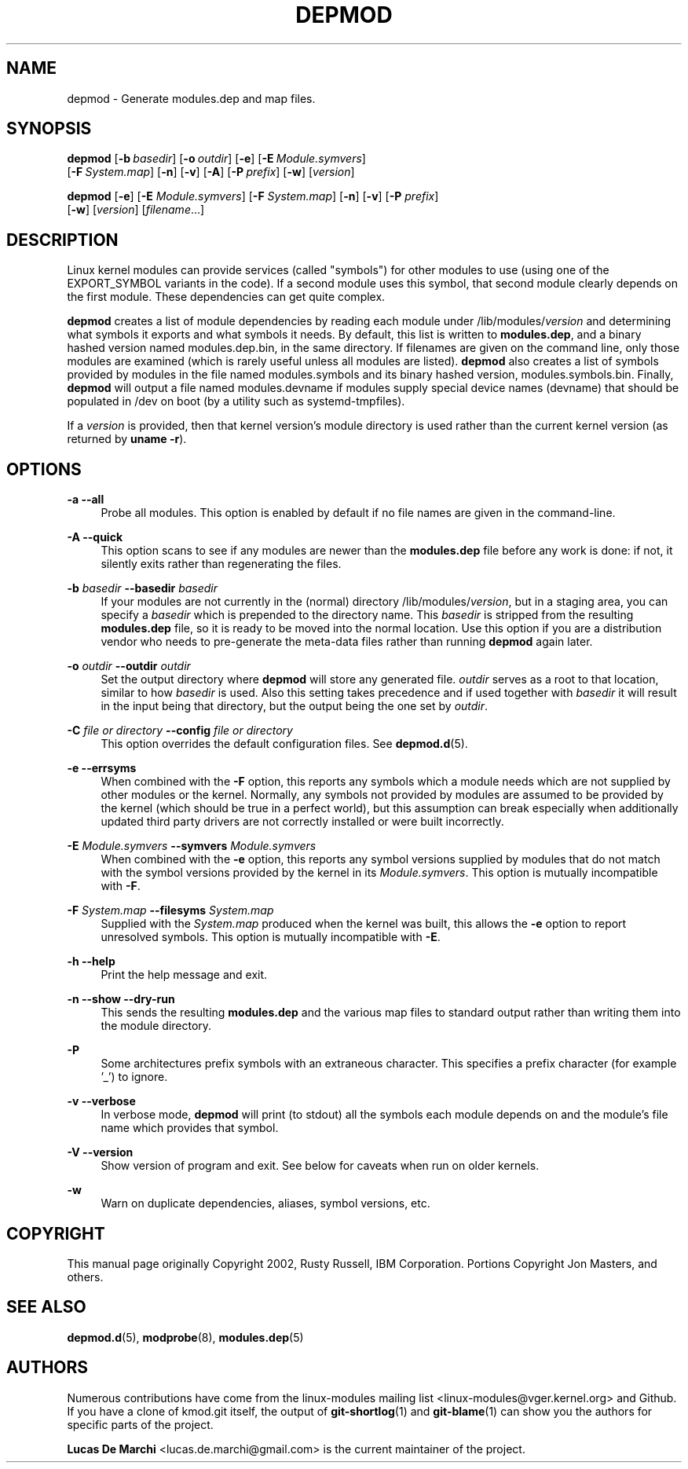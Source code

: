 .\" Generated by scdoc 1.11.3
.\" Complete documentation for this program is not available as a GNU info page
.ie \n(.g .ds Aq \(aq
.el       .ds Aq '
.nh
.ad l
.\" Begin generated content:
.TH "DEPMOD" "8" "2024-08-13" "kmod" "depmod"
.PP
.SH NAME
.PP
depmod - Generate modules.\&dep and map files.\&
.PP
.SH SYNOPSIS
.PP
\fBdepmod\fR [\fB-b\fR \fIbasedir\fR] [\fB-o\fR \fIoutdir\fR] [\fB-e\fR] [\fB-E\fR \fIModule.\&symvers\fR]
       [\fB-F\fR \fISystem.\&map\fR] [\fB-n\fR] [\fB-v\fR] [\fB-A\fR] [\fB-P\fR \fIprefix\fR] [\fB-w\fR] [\fIversion\fR]
.PP
\fBdepmod\fR [\fB-e\fR] [\fB-E\fR \fIModule.\&symvers\fR] [\fB-F\fR \fISystem.\&map\fR] [\fB-n\fR] [\fB-v\fR] [\fB-P\fR \fIprefix\fR]
       [\fB-w\fR] [\fIversion\fR] [\fIfilename\fR.\&.\&.\&]
.PP
.SH DESCRIPTION
.PP
Linux kernel modules can provide services (called "symbols") for other modules
to use (using one of the EXPORT_SYMBOL variants in the code).\& If a second module
uses this symbol, that second module clearly depends on the first module.\& These
dependencies can get quite complex.\&
.PP
\fBdepmod\fR creates a list of module dependencies by reading each module under
/lib/modules/\fIversion\fR and determining what symbols it exports and what
symbols it needs.\& By default, this list is written to \fBmodules.\&dep\fR, and a binary
hashed version named modules.\&dep.\&bin, in the same directory.\& If filenames are
given on the command line, only those modules are examined (which is rarely
useful unless all modules are listed).\& \fB depmod\fR also creates a list of symbols
provided by modules in the file named modules.\&symbols and its binary hashed
version, modules.\&symbols.\&bin.\& Finally, \fBdepmod\fR will output a file named
modules.\&devname if modules supply special device names (devname) that should be
populated in /dev on boot (by a utility such as systemd-tmpfiles).\&
.PP
If a \fIversion\fR is provided, then that kernel version'\&s module directory is used
rather than the current kernel version (as returned by \fBuname -r\fR).\&
.PP
.SH OPTIONS
.PP
\fB-a\fR
\fB--all\fR
.RS 4
Probe all modules.\& This option is enabled by default if no file names
are given in the command-line.\&
.PP
.RE
\fB-A\fR
\fB--quick\fR
.RS 4
This option scans to see if any modules are newer than the
\fBmodules.\&dep\fR file before any work is done: if not, it silently exits
rather than regenerating the files.\&
.PP
.RE
\fB-b\fR \fIbasedir\fR
\fB--basedir\fR \fIbasedir\fR
.RS 4
If your modules are not currently in the (normal) directory
/lib/modules/\fIversion\fR, but in a staging area, you can specify a
\fIbasedir\fR which is prepended to the directory name.\& This \fIbasedir\fR is
stripped from the resulting \fBmodules.\&dep\fR file, so it is ready to be
moved into the normal location.\& Use this option if you are a
distribution vendor who needs to pre-generate the meta-data files rather
than running \fBdepmod\fR again later.\&
.PP
.RE
\fB-o\fR \fIoutdir\fR
\fB--outdir\fR \fIoutdir\fR
.RS 4
Set the output directory where \fBdepmod\fR will store any generated file.\&
\fIoutdir\fR serves as a root to that location, similar to how \fIbasedir\fR is
used.\& Also this setting takes precedence and if used together with
\fIbasedir\fR it will result in the input being that directory, but the output
being the one set by \fIoutdir\fR.\&
.PP
.RE
\fB-C\fR  \fIfile\fR \fIor\fR \fIdirectory\fR
\fB--config\fR \fIfile\fR \fIor\fR \fIdirectory\fR
.RS 4
This option overrides the default configuration files.\& See
\fBdepmod.\&d\fR(5).\&
.PP
.RE
\fB-e\fR
\fB--errsyms\fR
.RS 4
When combined with the \fB-F\fR option, this reports any symbols which a
module needs which are not supplied by other modules or the kernel.\&
Normally, any symbols not provided by modules are assumed to be provided
by the kernel (which should be true in a perfect world), but this
assumption can break especially when additionally updated third party
drivers are not correctly installed or were built incorrectly.\&
.PP
.RE
\fB-E\fR \fIModule.\&symvers\fR
\fB--symvers\fR \fIModule.\&symvers\fR
.RS 4
When combined with the \fB-e\fR option, this reports any symbol versions
supplied by modules that do not match with the symbol versions provided
by the kernel in its \fIModule.\&symvers\fR.\& This option is mutually
incompatible with \fB-F\fR.\&
.PP
.RE
\fB-F\fR \fISystem.\&map\fR
\fB--filesyms\fR \fISystem.\&map\fR
.RS 4
Supplied with the \fISystem.\&map\fR produced when the kernel was built, this
allows the \fB-e\fR option to report unresolved symbols.\& This option is
mutually incompatible with \fB-E\fR.\&
.PP
.RE
\fB-h\fR
\fB--help\fR
.RS 4
Print the help message and exit.\&
.PP
.RE
\fB-n\fR
\fB--show\fR
\fB--dry-run\fR
.RS 4
This sends the resulting \fBmodules.\&dep\fR and the various map files to
standard output rather than writing them into the module directory.\&
.PP
.RE
\fB-P\fR
.RS 4
Some architectures prefix symbols with an extraneous character.\& This
specifies a prefix character (for example '\&_'\&) to ignore.\&
.PP
.RE
\fB-v\fR
\fB--verbose\fR
.RS 4
In verbose mode, \fBdepmod\fR will print (to stdout) all the symbols each
module depends on and the module'\&s file name which provides that symbol.\&
.PP
.RE
\fB-V\fR
\fB--version\fR
.RS 4
Show version of program and exit.\& See below for caveats when run on
older kernels.\&
.PP
.RE
\fB-w\fR
.RS 4
Warn on duplicate dependencies, aliases, symbol versions, etc.\&
.PP
.RE
.SH COPYRIGHT
.PP
This manual page originally Copyright 2002, Rusty Russell, IBM Corporation.\&
Portions Copyright Jon Masters, and others.\&
.PP
.SH SEE ALSO
.PP
\fBdepmod.\&d\fR(5), \fBmodprobe\fR(8), \fBmodules.\&dep\fR(5)
.PP
.SH AUTHORS
.PP
Numerous contributions have come from the linux-modules mailing list
<linux-modules@vger.\&kernel.\&org> and Github.\& If you have a clone of kmod.\&git
itself, the output of \fBgit-shortlog\fR(1) and \fBgit-blame\fR(1) can show you the
authors for specific parts of the project.\&
.PP
\fBLucas De Marchi\fR <lucas.\&de.\&marchi@gmail.\&com> is the current maintainer of the
project.\&
